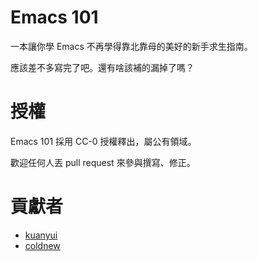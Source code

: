 * Emacs 101
一本讓你學 Emacs 不再學得靠北靠母的美好的新手求生指南。

應該差不多寫完了吧。還有啥該補的漏掉了嗎？

* 授權
Emacs 101 採用 CC-0 授權釋出，屬公有領域。

歡迎任何人丟 pull request 來參與撰寫、修正。

* 貢獻者
- [[https://kuanyui.github.io/][kuanyui]]
- [[https://coldnew.github.io/][coldnew]]
